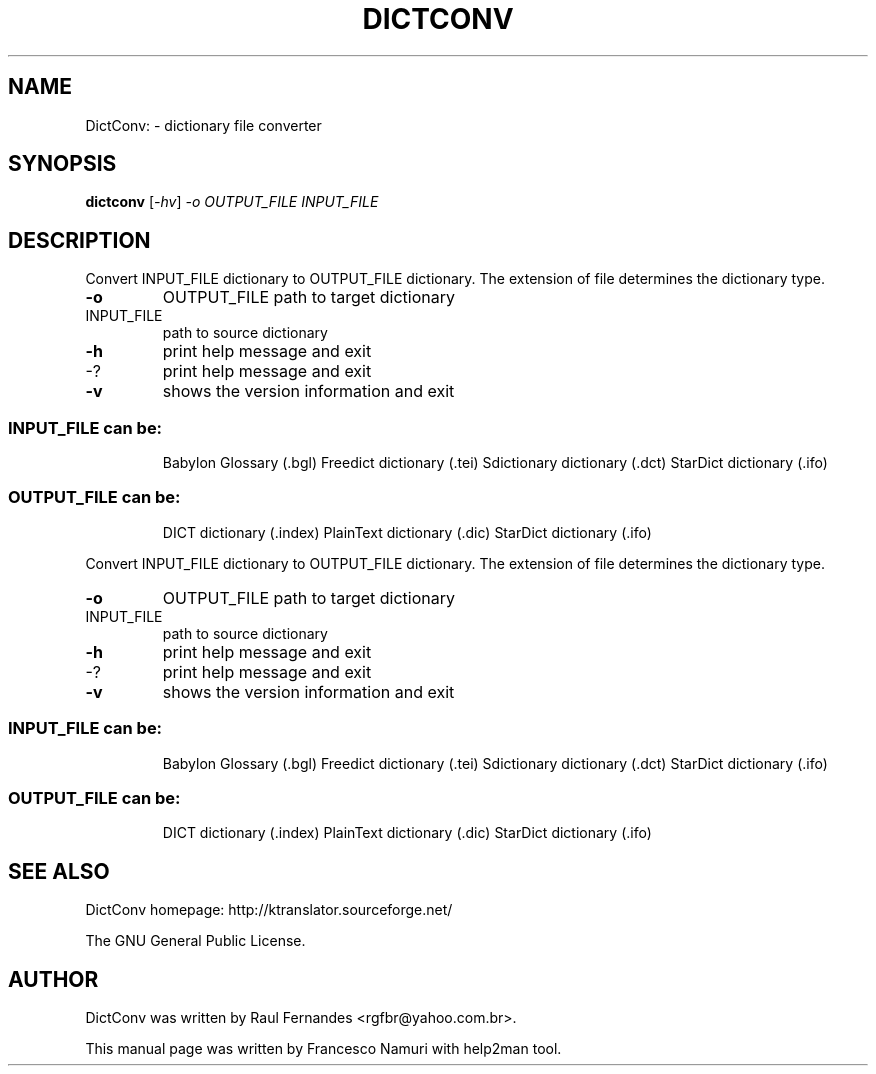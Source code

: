 .\" DO NOT MODIFY THIS FILE!  It was generated by help2man 1.36.
.TH "DICTCONV" "1" "July 2007" "Francesco Namuri" "User Commands"
.SH "NAME"
DictConv: \- dictionary file converter
.SH "SYNOPSIS"
.B dictconv
[\fI\-hv\fR] \fI\-o OUTPUT_FILE INPUT_FILE\fR
.SH "DESCRIPTION"
Convert INPUT_FILE dictionary to OUTPUT_FILE dictionary.
The extension of file determines the dictionary type.
.TP 
\fB\-o\fR
OUTPUT_FILE       path to target dictionary
.TP 
INPUT_FILE
path to source dictionary
.TP 
\fB\-h\fR
print help message and exit
.TP 
\-?
print help message and exit
.TP 
\fB\-v\fR
shows the version information and exit
.SS "INPUT_FILE can be:"
.IP 
Babylon Glossary (.bgl)
Freedict dictionary (.tei)
Sdictionary dictionary (.dct)
StarDict dictionary (.ifo)
.SS "OUTPUT_FILE can be:"
.IP 
DICT dictionary (.index)
PlainText dictionary (.dic)
StarDict dictionary (.ifo)
.PP 
Convert INPUT_FILE dictionary to OUTPUT_FILE dictionary.
The extension of file determines the dictionary type.
.TP 
\fB\-o\fR
OUTPUT_FILE       path to target dictionary
.TP 
INPUT_FILE
path to source dictionary
.TP 
\fB\-h\fR
print help message and exit
.TP 
\-?
print help message and exit
.TP 
\fB\-v\fR
shows the version information and exit
.SS "INPUT_FILE can be:"
.IP 
Babylon Glossary (.bgl)
Freedict dictionary (.tei)
Sdictionary dictionary (.dct)
StarDict dictionary (.ifo)
.SS "OUTPUT_FILE can be:"
.IP 
DICT dictionary (.index)
PlainText dictionary (.dic)
StarDict dictionary (.ifo)
.SH "SEE ALSO"
DictConv homepage: http://ktranslator.sourceforge.net/

The GNU General Public License.
.SH "AUTHOR"
DictConv was written by Raul Fernandes <rgfbr@yahoo.com.br>.

This manual page was written by Francesco Namuri with help2man tool.
